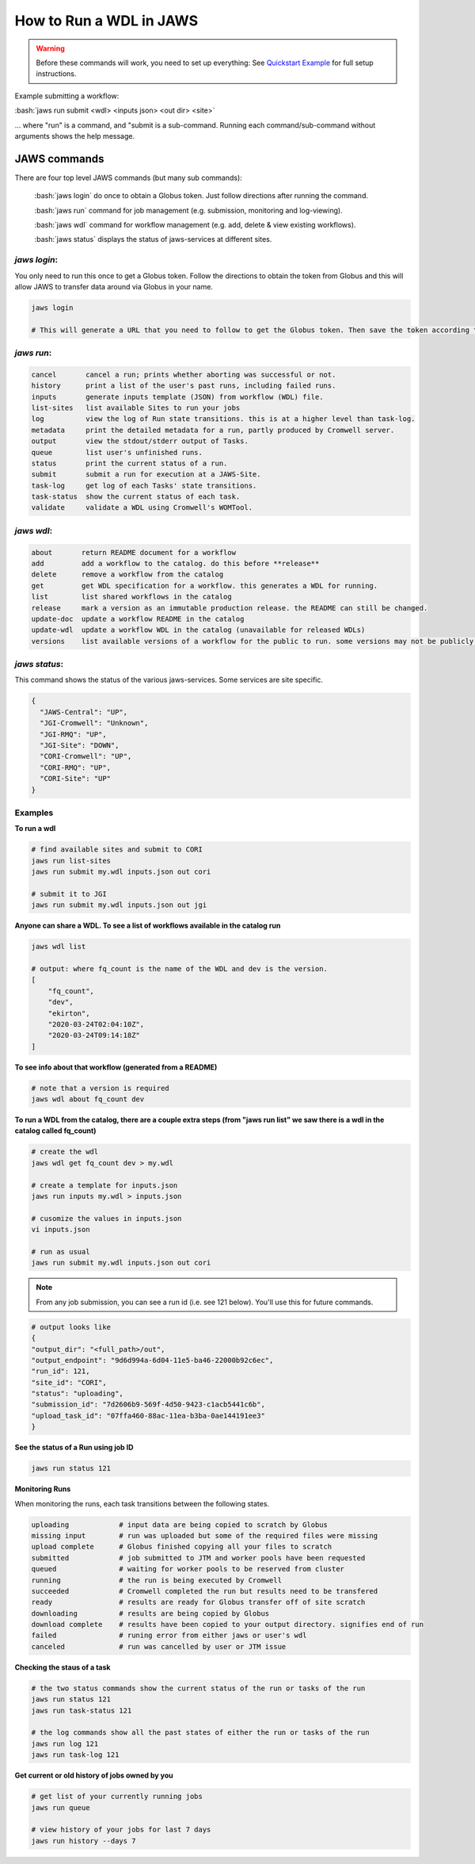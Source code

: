 ======================== 
How to Run a WDL in JAWS
========================

.. role:: bash(code)
   :language: bash

.. warning::
   Before these commands will work, you need to set up everything:
   See `Quickstart Example <jaws_quickstart.html>`_ for full setup instructions.


Example submitting a workflow:

:bash:`jaws run submit <wdl> <inputs json> <out dir> <site>` 

... where "run" is a command, and "submit is a sub-command. Running each command/sub-command without arguments 
shows the help message.


*************
JAWS commands
*************


There are four top level JAWS commands (but many sub commands):

  :bash:`jaws login` do once to obtain a Globus token. Just follow directions after running the command. 

  :bash:`jaws run` command for job management (e.g. submission, monitoring and log-viewing). 

  :bash:`jaws wdl`  command for workflow management (e.g. add, delete & view existing workflows). 

  :bash:`jaws status`  displays the status of jaws-services at different sites. 


*jaws login*:
----------------------

You only need to run this once to get a Globus token.  Follow the directions to obtain the token from Globus and this will allow JAWS to transfer data around via Globus in your name.

.. code-block:: bash

    jaws login
    
    # This will generate a URL that you need to follow to get the Globus token. Then save the token according to directions. 
    


*jaws run*:
-------------------

.. code-block:: text

  cancel       cancel a run; prints whether aborting was successful or not.
  history      print a list of the user's past runs, including failed runs.
  inputs       generate inputs template (JSON) from workflow (WDL) file.
  list-sites   list available Sites to run your jobs
  log          view the log of Run state transitions. this is at a higher level than task-log.
  metadata     print the detailed metadata for a run, partly produced by Cromwell server.
  output       view the stdout/stderr output of Tasks.
  queue        list user's unfinished runs.
  status       print the current status of a run.
  submit       submit a run for execution at a JAWS-Site.
  task-log     get log of each Tasks' state transitions.
  task-status  show the current status of each task.
  validate     validate a WDL using Cromwell's WOMTool.

   
*jaws wdl*:
-------------------

.. code-block:: text

  about       return README document for a workflow
  add         add a workflow to the catalog. do this before **release**
  delete      remove a workflow from the catalog
  get         get WDL specification for a workflow. this generates a WDL for running.
  list        list shared workflows in the catalog
  release     mark a version as an immutable production release. the README can still be changed.
  update-doc  update a workflow README in the catalog
  update-wdl  update a workflow WDL in the catalog (unavailable for released WDLs)
  versions    list available versions of a workflow for the public to run. some versions may not be publicly available.
 

*jaws status*:
----------------------

This command shows the status of the various jaws-services. Some services are site specific.

.. code-block:: text

    {
      "JAWS-Central": "UP",
      "JGI-Cromwell": "Unknown",
      "JGI-RMQ": "UP",
      "JGI-Site": "DOWN",
      "CORI-Cromwell": "UP",
      "CORI-RMQ": "UP",
      "CORI-Site": "UP"
    }



Examples
--------

**To run a wdl**

.. code-block:: text

    # find available sites and submit to CORI
    jaws run list-sites
    jaws run submit my.wdl inputs.json out cori

    # submit it to JGI
    jaws run submit my.wdl inputs.json out jgi


**Anyone can share a WDL. To see a list of workflows available in the catalog run**

.. code-block:: text

  jaws wdl list

  # output: where fq_count is the name of the WDL and dev is the version.  
  [
      "fq_count",
      "dev",
      "ekirton",
      "2020-03-24T02:04:10Z",
      "2020-03-24T09:14:18Z"
  ]


**To see info about that workflow (generated from a README)**

.. code-block:: text

   # note that a version is required
   jaws wdl about fq_count dev 


**To run a WDL from the catalog, there are a couple extra steps (from "jaws run list" we saw there is a wdl in the catalog called fq_count)**

.. code-block:: text

    # create the wdl
    jaws wdl get fq_count dev > my.wdl
    
    # create a template for inputs.json 
    jaws run inputs my.wdl > inputs.json

    # cusomize the values in inputs.json
    vi inputs.json

    # run as usual
    jaws run submit my.wdl inputs.json out cori


.. note::

    From any job submission, you can see a run id (i.e. see 121 below). You'll use this for future commands.

.. code-block:: text

  # output looks like
  {
  "output_dir": "<full_path>/out",
  "output_endpoint": "9d6d994a-6d04-11e5-ba46-22000b92c6ec",
  "run_id": 121,
  "site_id": "CORI",
  "status": "uploading",
  "submission_id": "7d2606b9-569f-4d50-9423-c1acb5441c6b",
  "upload_task_id": "07ffa460-88ac-11ea-b3ba-0ae144191ee3"
  }



**See the status of a Run using job ID**

.. code-block:: text

  jaws run status 121


**Monitoring Runs**

When monitoring the runs, each task transitions between the following states. 

.. code-block:: text

   uploading            # input data are being copied to scratch by Globus
   missing input        # run was uploaded but some of the required files were missing
   upload complete      # Globus finished copying all your files to scratch
   submitted            # job submitted to JTM and worker pools have been requested
   queued               # waiting for worker pools to be reserved from cluster
   running              # the run is being executed by Cromwell
   succeeded            # Cromwell completed the run but results need to be transfered
   ready                # results are ready for Globus transfer off of site scratch
   downloading          # results are being copied by Globus
   download complete    # results have been copied to your output directory. signifies end of run
   failed               # runing error from either jaws or user's wdl
   canceled             # run was cancelled by user or JTM issue


**Checking the staus of a task**

.. code-block:: text

    # the two status commands show the current status of the run or tasks of the run
    jaws run status 121
    jaws run task-status 121

    # the log commands show all the past states of either the run or tasks of the run
    jaws run log 121
    jaws run task-log 121

**Get current or old history of jobs owned by you**

.. code-block:: text

   # get list of your currently running jobs
   jaws run queue                                      
   
   # view history of your jobs for last 7 days 
   jaws run history --days 7



